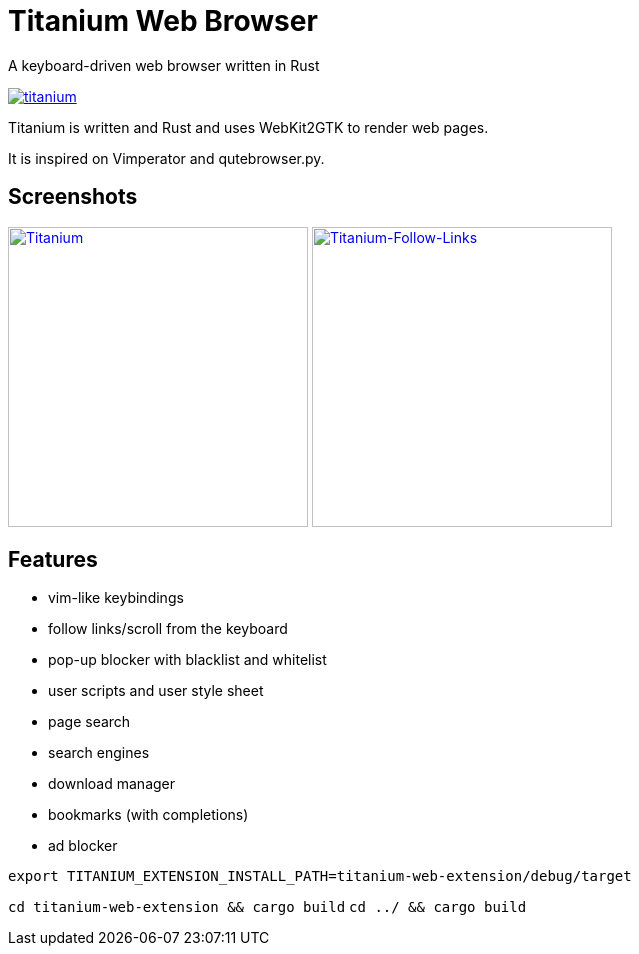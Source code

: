 = Titanium Web Browser

A keyboard-driven web browser written in Rust

//image:https://img.shields.io/crates/v/titanium.svg[link="https://crates.io/crates/titanium"]
//image:https://img.shields.io/crates/d/titanium.svg[link="https://crates.io/crates/titanium"]
image:https://img.shields.io/crates/l/titanium.svg[link="LICENSE"]

Titanium is written and Rust and uses WebKit2GTK to render web pages.

It is inspired on Vimperator and qutebrowser.py.

== Screenshots

image:doc/screenshots/titanium.png[Titanium,300,link="doc/screenshots/titanium.png"]
image:doc/screenshots/titanium-follow-links.png[Titanium-Follow-Links,300,link="doc/screenshots/titanium-follow-links.png"]

//== Installing Titanium

== Features

 * vim-like keybindings
 * follow links/scroll from the keyboard
 * pop-up blocker with blacklist and whitelist
 * user scripts and user style sheet
 * page search
 * search engines
 * download manager
 * bookmarks (with completions)
 * ad blocker

//== Building

`export TITANIUM_EXTENSION_INSTALL_PATH=titanium-web-extension/debug/target`

`cd titanium-web-extension && cargo build`
`cd ../ && cargo build`
